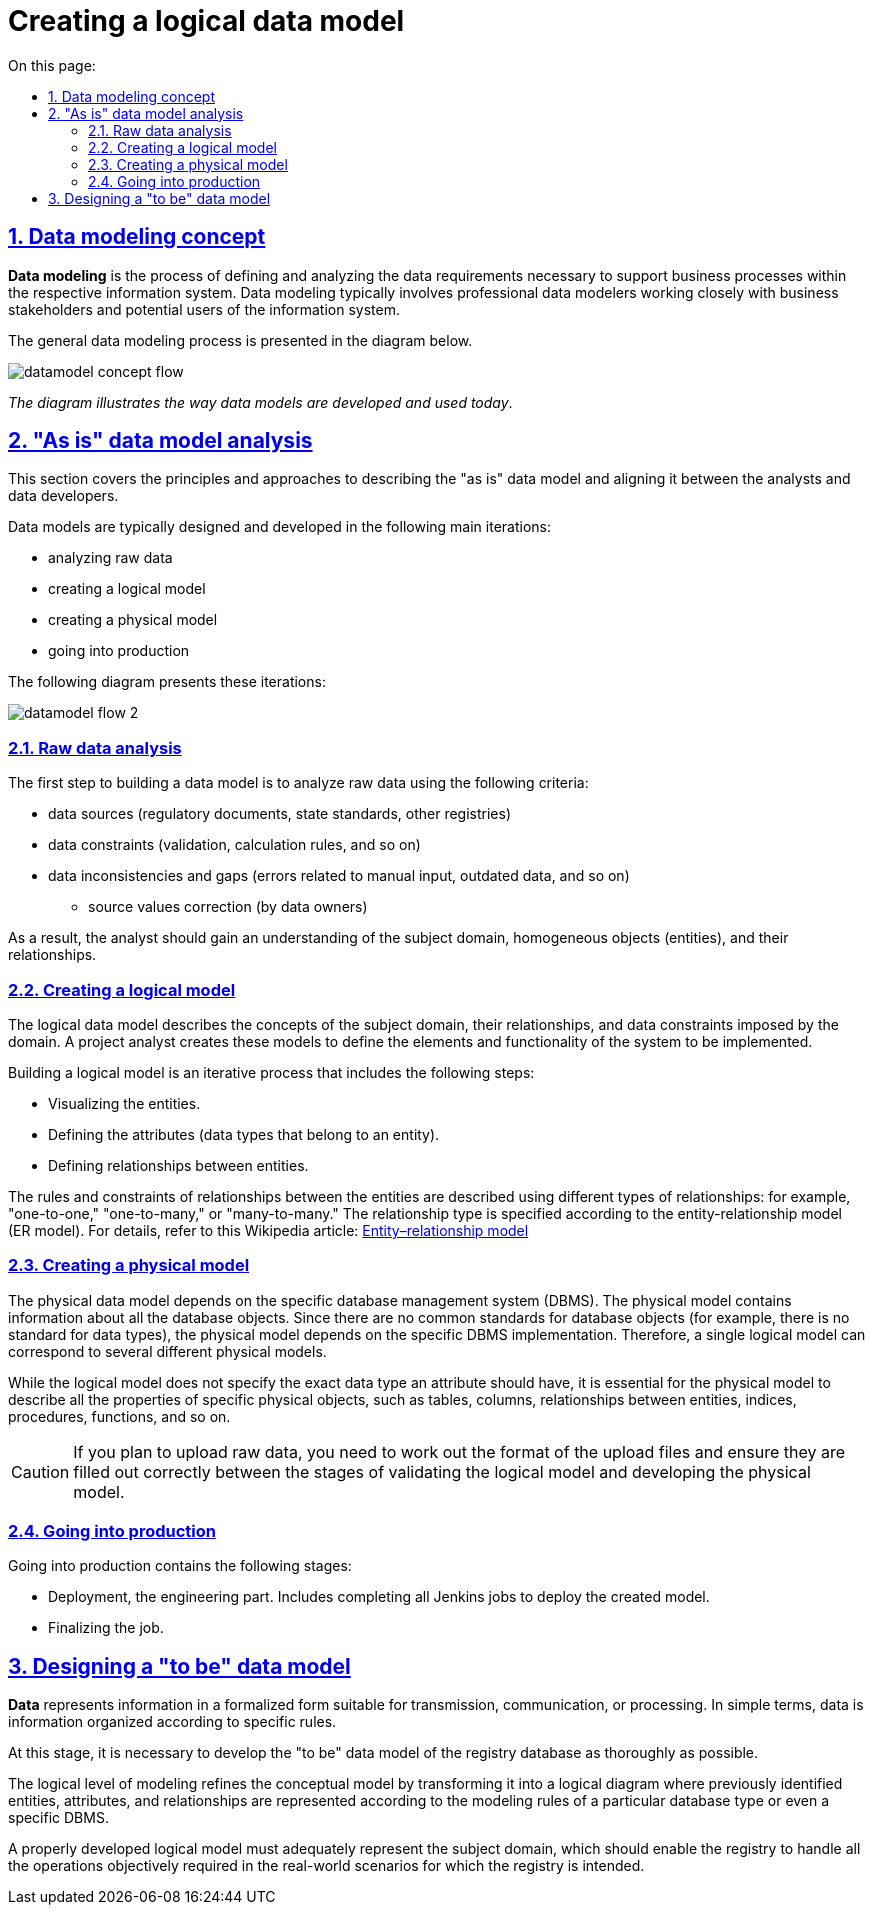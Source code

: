 :toc-title: On this page:
:toc: auto
:toclevels: 5
:experimental:
:sectnums:
:sectnumlevels: 5
:sectanchors:
:sectlinks:
:partnums:

= Creating a logical data model

== Data modeling concept

//**Моделювання даних** — процес, що використовується для визначення й аналізу вимог до даних, необхідних для підтримки бізнес-процесів у межах відповідної інформаційної системи. Таким чином, процес моделювання даних залучає професійних моделістів даних, які тісно працюють із зацікавленими сторонами бізнесу, а також із потенційними користувачами інформаційної системи.
*Data modeling* is the process of defining and analyzing the data requirements necessary to support business processes within the respective information system. Data modeling typically involves professional data modelers working closely with business stakeholders and potential users of the information system.

//Загальний процес моделювання даних поданий на діаграмі нижче.
The general data modeling process is presented in the diagram below.

image:registry-develop:data-modeling/data/logical-model/datamodel-concept-flow.png[]

//_Схема ілюструє спосіб, у який моделі даних розробляються та використовуються сьогодні_.
_The diagram illustrates the way data models are developed and used today_.

//== Аналіз моделі даних "AS IS"
== "As is" data model analysis

//У цьому підрозділі описані принципи та підходи до опису моделі даних у стані _AS IS_ та узгодження останньої між аналітиками та розробниками даних.
This section covers the principles and approaches to describing the "as is" data model and aligning it between the analysts and data developers.

//Проєктування та побудова моделі даних відбувається у декілька основних ітерацій, описаних нижче, а саме:
Data models are typically designed and developed in the following main iterations:

//* аналіз вихідних даних;
//TODO: Hope "raw data" makes sense here
//* аналіз та побудова логічної моделі;
//* аналіз та побудова фізичної моделі;
//* вивід до промислового середовища.
* analyzing raw data
* creating a logical model
* creating a physical model
* going into production

//Описувані ітерації представлені також схематично, на діаграмі.
The following diagram presents these iterations:

image:registry-develop:data-modeling/data/logical-model/datamodel-flow-2.png[]

//=== Аналіз вихідних даних
=== Raw data analysis

//Перший крок до побудови моделі даних -- це аналіз вихідних даних на предмет виявлення наступних критеріїв:
The first step to building a data model is to analyze raw data using the following criteria:

//* джерела даних (регламентаційні документи, ГОСТи, стандарти, інші реєстри тощо);
//* обмеження, що накладаються на дані (валідація, правила розрахунку і т.п.);
//* невідповідність і пропуски даних (помилки, пов'язані з ручним введенням; неактуальні дані та інше);
//** провести коригування вихідних значень (власниками даних).
* data sources (regulatory documents, state standards, other registries)
* data constraints (validation, calculation rules, and so on)
* data inconsistencies and gaps (errors related to manual input, outdated data, and so on)
** source values correction (by data owners)

//В результаті аналізу даних, у аналітика має з'явитися уявлення про предметну область, однотипні об'єкти (далі - сутність) та взаємозв'язок між цими об'єктами.
As a result, the analyst should gain an understanding of the subject domain, homogeneous objects (entities), and their relationships.

//=== Аналіз та побудова логічної моделі
=== Creating a logical model

//Логічна модель даних описує поняття предметної області, їх взаємозв'язок, а також обмеження по даних, що накладаються предметною областю. Аналітик проєкту створює такі моделі для того, щоб визначити елементи й функціональність системи, які необхідно реалізувати.
The logical data model describes the concepts of the subject domain, their relationships, and data constraints imposed by the domain. A project analyst creates these models to define the elements and functionality of the system to be implemented.

//Побудова логічної моделі - ітераційний процес, який включає в себе наступні кроки:
Building a logical model is an iterative process that includes the following steps:

//* Ілюстрація сутностей
//* Визначення атрибутів (типів даних, які належать даній сутності)
//* Визначення зв'язків між сутностями.
* Visualizing the entities.
* Defining the attributes (data types that belong to an entity).
* Defining relationships between entities.

//Правила та обмеження відносин між сутностями описуються за допомогою властивостей (типів) зв'язків. Наприклад, "один-до-одного" (_англ. -- "one-to-one"_), "один-до-багатьох" (_англ. -- "one-to-many_", "багато-до-багатьох" (_англ. -- "many-to-many"_) та позначаються відповідним чином у https://uk.wikipedia.org/wiki/%D0%9C%D0%BE%D0%B4%D0%B5%D0%BB%D1%8C_%C2%AB%D1%81%D1%83%D1%82%D0%BD%D1%96%D1%81%D1%82%D1%8C_%E2%80%94_%D0%B7%D0%B2%27%D1%8F%D0%B7%D0%BE%D0%BA%C2%BB[ER-моделі] (моделі "сутність-зв'язок").
The rules and constraints of relationships between the entities are described using different types of relationships: for example, "one-to-one," "one-to-many," or "many-to-many." The relationship type is specified according to the entity-relationship model (ER model). For details, refer to this Wikipedia article: https://en.wikipedia.org/wiki/Entity%E2%80%93relationship_model[Entity–relationship model]

//=== Аналіз та побудова фізичної моделі
=== Creating a physical model

//Фізична модель даних залежить від конкретної системи керування базами даних (СКБД). Фізична модель містить інформацію про всі об'єкти бази даних (далі - БД). Оскільки стандартів для об'єктів бази даних не існує (наприклад, немає стандарту для типів даних), фізична модель залежить від конкретної реалізації СКБД. Отже, тій самій логічній моделі можуть відповідати декілька різних фізичних моделей.
The physical data model depends on the specific database management system (DBMS). The physical model contains information about all the database objects. Since there are no common standards for database objects (for example, there is no standard for data types), the physical model depends on the specific DBMS implementation. Therefore, a single logical model can correspond to several different physical models.

//Якщо логічна модель не задає значення, який саме тип даних повинен мати атрибут, то для фізичної моделі важливо описати всю інформацію про конкретні фізичні об'єкти -- таблиці, колонки, зв'язки між сутностями, індекси, процедури, функції тощо.
While the logical model does not specify the exact data type an attribute should have, it is essential for the physical model to describe all the properties of specific physical objects, such as tables, columns, relationships between entities, indices, procedures, functions, and so on.

//CAUTION: _[red]##Увага!## У випадку, якщо планується завантаження вихідних даних, на стику етапів валідації логічної та побудови фізичної моделі, необхідно опрацювати формати файлів завантаження, а також їх коректне заповнення_.
CAUTION: If you plan to upload raw data, you need to work out the format of the upload files and ensure they are filled out correctly between the stages of validating the logical model and developing the physical model.

//=== Вивід до промислового середовища
=== Going into production

//Вивід до промислового середовища складається із наступних етапів:
Going into production contains the following stages:

//* Розгортання (deployment) - інженерна частина. Виконання усіх Jenkins job з метою розгортання спроєктованої моделі.
//* Фінальна частина усіх робіт.
* Deployment, the engineering part. Includes completing all Jenkins jobs to deploy the created model.
* Finalizing the job.

//== Проєктування нової моделі даних "TO BE"
== Designing a "to be" data model

//**Дані** (data) - представлення інформації у формалізованому вигляді, придатному для передачі, зв'язку, або обробки.
//Простими словами: інформація, організована за певними правилами.
*Data* represents information in a formalized form suitable for transmission, communication, or processing. In simple terms, data is information organized according to specific rules.

//На цьому етапі необхідно опрацювати якомога краще даталогічну модель "To Be" бази даних реєстру.
At this stage, it is necessary to develop the "to be" data model of the registry database as thoroughly as possible.

//**Даталогічний рівень** (також -- просто «логічний») моделювання деталізує інфологічну модель (концептуальну), перетворюючи її в логічну схему, на якій раніше виявлені сутності, атрибути та зв'язки оформлюються згідно з правилами моделювання для обраного виду бази даних (можливо навіть з урахуванням конкретної СУБД).
The logical level of modeling refines the conceptual model by transforming it into a logical diagram where previously identified entities, attributes, and relationships are represented according to the modeling rules of a particular database type or even a specific DBMS.

//Загальним критерієм успішності правильного опрацювання даталогічної моделі служитиме адекватність предметної області, яка виражається в тому, що реєстр повинен дозволяти виконувати всі необхідні операції, які об'єктивно потрібні в реальному житті в контексті тієї роботи, для якої призначений реєстр.
A properly developed logical model must adequately represent the subject domain, which should enable the registry to handle all the operations objectively required in the real-world scenarios for which the registry is intended.
